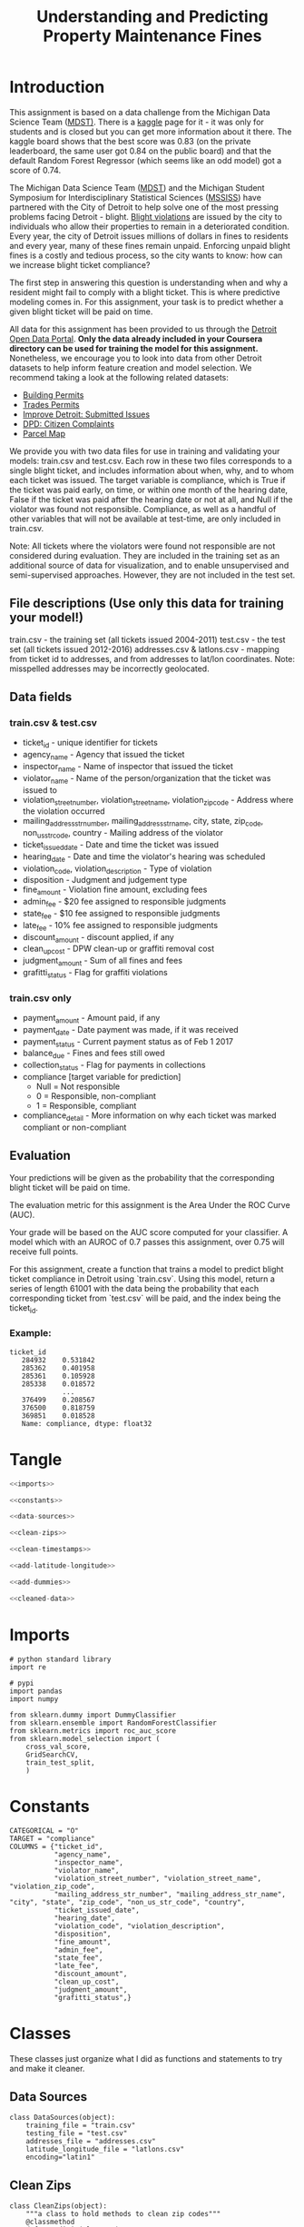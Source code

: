 #+TITLE: Understanding and Predicting Property Maintenance Fines

* Introduction
This assignment is based on a data challenge from the Michigan Data Science Team ([[http://midas.umich.edu/mdst/][MDST)]]. There is a [[https://inclass.kaggle.com/c/detroit-blight-ticket-compliance][kaggle]] page for it - it was only for students and is closed but you can get more information about it there. The kaggle board shows that the best score was 0.83 (on the private leaderboard, the same user got 0.84 on the public board) and that the default Random Forest Regressor (which seems like an odd model) got a score of 0.74.

The Michigan Data Science Team ([[http://midas.umich.edu/mdst/][MDST]]) and the Michigan Student Symposium for Interdisciplinary Statistical Sciences ([[https://sites.lsa.umich.edu/mssiss/][MSSISS]]) have partnered with the City of Detroit to help solve one of the most pressing problems facing Detroit - blight. [[http://www.detroitmi.gov/How-Do-I/Report/Blight-Complaint-FAQs][Blight violations]] are issued by the city to individuals who allow their properties to remain in a deteriorated condition. Every year, the city of Detroit issues millions of dollars in fines to residents and every year, many of these fines remain unpaid. Enforcing unpaid blight fines is a costly and tedious process, so the city wants to know: how can we increase blight ticket compliance?

The first step in answering this question is understanding when and why a resident might fail to comply with a blight ticket. This is where predictive modeling comes in. For this assignment, your task is to predict whether a given blight ticket will be paid on time.

All data for this assignment has been provided to us through the [[https://data.detroitmi.gov/][Detroit Open Data Portal]]. **Only the data already included in your Coursera directory can be used for training the model for this assignment.** Nonetheless, we encourage you to look into data from other Detroit datasets to help inform feature creation and model selection. We recommend taking a look at the following related datasets:

 - [[https://data.detroitmi.gov/Property-Parcels/Building-Permits/xw2a-a7tf][Building Permits]]
 - [[https://data.detroitmi.gov/Property-Parcels/Trades-Permits/635b-dsgv][Trades Permits]]
 - [[https://data.detroitmi.gov/Government/Improve-Detroit-Submitted-Issues/fwz3-w3yn][Improve Detroit: Submitted Issues]]
 - [[https://data.detroitmi.gov/Public-Safety/DPD-Citizen-Complaints-2016/kahe-efs3][DPD: Citizen Complaints]]
 - [[https://data.detroitmi.gov/Property-Parcels/Parcel-Map/fxkw-udwf][Parcel Map]]

We provide you with two data files for use in training and validating your models: train.csv and test.csv. Each row in these two files corresponds to a single blight ticket, and includes information about when, why, and to whom each ticket was issued. The target variable is compliance, which is True if the ticket was paid early, on time, or within one month of the hearing date, False if the ticket was paid after the hearing date or not at all, and Null if the violator was found not responsible. Compliance, as well as a handful of other variables that will not be available at test-time, are only included in train.csv.

Note: All tickets where the violators were found not responsible are not considered during evaluation. They are included in the training set as an additional source of data for visualization, and to enable unsupervised and semi-supervised approaches. However, they are not included in the test set.

** File descriptions (Use only this data for training your model!)
 
     train.csv - the training set (all tickets issued 2004-2011)
     test.csv - the test set (all tickets issued 2012-2016)
     addresses.csv & latlons.csv - mapping from ticket id to addresses, and from addresses to lat/lon coordinates. 
      Note: misspelled addresses may be incorrectly geolocated.
 
** Data fields
*** train.csv & test.csv
 
    - ticket_id - unique identifier for tickets
    - agency_name - Agency that issued the ticket
    - inspector_name - Name of inspector that issued the ticket
    - violator_name - Name of the person/organization that the ticket was issued to
    - violation_street_number, violation_street_name, violation_zip_code - Address where the violation occurred
    - mailing_address_str_number, mailing_address_str_name, city, state, zip_code, non_us_str_code, country - Mailing address of the violator
    - ticket_issued_date - Date and time the ticket was issued
    - hearing_date - Date and time the violator's hearing was scheduled
    - violation_code, violation_description - Type of violation
    - disposition - Judgment and judgement type
    - fine_amount - Violation fine amount, excluding fees
    - admin_fee - $20 fee assigned to responsible judgments
    - state_fee - $10 fee assigned to responsible judgments
    - late_fee - 10% fee assigned to responsible judgments
    - discount_amount - discount applied, if any
    - clean_up_cost - DPW clean-up or graffiti removal cost
    - judgment_amount - Sum of all fines and fees
    - grafitti_status - Flag for graffiti violations
     
*** train.csv only

    - payment_amount - Amount paid, if any
    - payment_date - Date payment was made, if it was received
    - payment_status - Current payment status as of Feb 1 2017
    - balance_due - Fines and fees still owed
    - collection_status - Flag for payments in collections
    - compliance [target variable for prediction] 
      -  Null = Not responsible
      -  0 = Responsible, non-compliant
      -  1 = Responsible, compliant
    - compliance_detail - More information on why each ticket was marked compliant or non-compliant

** Evaluation

Your predictions will be given as the probability that the corresponding blight ticket will be paid on time.

The evaluation metric for this assignment is the Area Under the ROC Curve (AUC). 

Your grade will be based on the AUC score computed for your classifier. A model which with an AUROC of 0.7 passes this assignment, over 0.75 will receive full points.

For this assignment, create a function that trains a model to predict blight ticket compliance in Detroit using `train.csv`. Using this model, return a series of length 61001 with the data being the probability that each corresponding ticket from `test.csv` will be paid, and the index being the ticket_id.
 
*** Example:
#+BEGIN_EXAMPLE
     ticket_id
        284932    0.531842
        285362    0.401958
        285361    0.105928
        285338    0.018572
                  ...
        376499    0.208567
        376500    0.818759
        369851    0.018528
        Name: compliance, dtype: float32
#+END_EXAMPLE
* Tangle
#+BEGIN_SRC python :tangle assignment4.py
<<imports>>

<<constants>>

<<data-sources>>

<<clean-zips>>

<<clean-timestamps>>

<<add-latitude-longitude>>

<<add-dummies>>

<<cleaned-data>>
#+END_SRC

#+RESULTS:

* Imports
#+BEGIN_SRC ipython :session blight :results none :noweb-ref imports
# python standard library
import re

# pypi
import pandas
import numpy

from sklearn.dummy import DummyClassifier
from sklearn.ensemble import RandomForestClassifier
from sklearn.metrics import roc_auc_score
from sklearn.model_selection import (
    cross_val_score,
    GridSearchCV,
    train_test_split,
    )
#+END_SRC
* Constants

#+BEGIN_SRC ipython :session blight :results none :noweb-ref constants
CATEGORICAL = "O"
TARGET = "compliance"
COLUMNS = {"ticket_id",
           "agency_name",
           "inspector_name",
           "violator_name",
           "violation_street_number", "violation_street_name", "violation_zip_code",
           "mailing_address_str_number", "mailing_address_str_name", "city", "state", "zip_code", "non_us_str_code", "country",
           "ticket_issued_date",
           "hearing_date",
           "violation_code", "violation_description",
           "disposition",
           "fine_amount",
           "admin_fee",
           "state_fee",
           "late_fee",
           "discount_amount",
           "clean_up_cost",
           "judgment_amount",
           "grafitti_status",}
#+END_SRC

* Classes
  These classes just organize what I did as functions and statements to try and make it cleaner.
** Data Sources
#+BEGIN_SRC ipython :session blight :results none :noweb-ref data-sources
class DataSources(object):
    training_file = "train.csv"
    testing_file = "test.csv"
    addresses_file = "addresses.csv"
    latitude_longitude_file = "latlons.csv"
    encoding="latin1"
#+END_SRC
** Clean Zips
#+BEGIN_SRC ipython :session blight :results none :noweb-ref clean-zips
class CleanZips(object):
    """a class to hold methods to clean zip codes"""
    @classmethod
    def non_digit(cls, row):
        """checks to see if a string can be converted to an integer

        Args:
         row: integer or string

        Returns:
         bool: True if row is a string that cannot be converted to an int
        """
        return type(row) is str and not row.isdigit()

    @classmethod
    def non_digits(cls, source):
        """gets all values that can't be integers

        Args:
         Series: data with zip-codes to check
        Returns:
         Series: zip-codes that can't be integers
        """
        return source.zip_code[source.zip_code.apply(cls.non_digit)]

    @classmethod
    def strip_suffix(cls, row):
        """strips anything following a '-' (including the dash)
        
        Args:
         row: something that might have a suffix to strip_suffix
        Returns:
         int or str: row without '-'
        """
        if type(row) is str and "-" in row:
            row = row.split("-")[0]
        return row

    @classmethod
    def convert_to_int(cls, row):
        """tries to convert entry to integer

        Args:
         row (str | int): thing to convert
        
        Returns:
         int | str: row as integer or original string if it can't be converted
        """
        try:
            row = int(row)
        except ValueError:
            pass
        return row

    @classmethod
    def strip_and_convert(cls, source):
        """strips '-' suffixes from strings and converts them to integers

        Args:
         source (DataFrame): data with 'zip_code' column

        Returns:
         DataFrame: data with whatever zip codes could be converted to integers
        """
        source["zip_code"] = source.zip_code.apply(cls.strip_suffix)
        source["zip_code"] = source.zip_code.apply(cls.convert_to_int)
        return source

    @classmethod
    def to_zero(cls, row):
        """converts any strings to 0"""
        if type(row) is str:
            row = 0
        return row

    @classmethod
    def apply_zeros(cls, source):
        """converts all zip codes that are strings to zero"""
        source["zip_code"] = source.zip_code.apply(cls.to_zero)
        return source

    @classmethod
    def impute_missing(cls, source):
        """sets NaN zip_codes to the most common zip code"""
        most_common = source.zip_code.value_counts().index[0]
        source.zip_code.fillna(most_common, inplace=True)
        return source

    @classmethod
    def clean(cls, source):
        """cleans the zip-codes in the source"""
        source = cls.impute_missing(source)
        source = cls.strip_and_convert(source)
        source = cls.apply_zeros(source)
        return source
#+END_SRC
** Clean Timestamps
#+BEGIN_SRC ipython :session blight :results none :noweb-ref clean-timestamps
class CleanTimestamps(object):
    """converts timestamp columns to unix epoch-times
    """
    columns = ("ticket_issued_date",)

    @classmethod
    def to_timestamp(cls, column, source):
        """convert the column to a unix epoch timestamp
        
        Args:
         column (str): name of the column to convert
         source (DataFrame): data with the column to convert
        
        Returns:
         DataFrame: the converted data frame
        """
        source[column] = pandas.to_datetime(source[column])
        source[column] = source[column].apply(lambda row: int(row.timestamp()))
        return source

    @classmethod
    def clean(cls, source):
        """converts the source's columns to timestamps

        Args:
         source (DataFrame): data with date columns
        """
        for column in cls.columns:
            source = cls.to_timestamp(column, source)
        return
#+END_SRC
** Add Latitude and Longitude
#+BEGIN_SRC ipython :session blight :results none :noweb-ref add-latitude-longitude
class AddLatitudeLongitude(object):
    """adds the latitude and longitude

    Args:
     source (object): holder of the address and lat/lon data source names
     common_column (str): name of column to use when merging with other data
    """
    zip_pattern = re.compile(r"\s\d+$")
    # note that some zero's are interpreted as capital O's for some reason
    na_streets = ("12038 prairie, Detroit MI 482O4",
                  "20424 bramford, Detroit MI",
                  "6200 16th st, Detroit MI 482O8",
                  "8325 joy rd, Detroit MI 482O4",
                  "1201 elijah mccoy dr, Detroit MI 48208",
                  "8300 fordyce, Detroit MI",
                  "445 fordyce, Detroit MI")
    na_lats = (42.37613, 42.446574, 42.359923, 42.358858, 42.35853, 42.383262, 4233998)
    na_lons = (-83.14312, -83.023178, -83.095686, -83.151228, -83.080371, -83.058238, -83.05855)
    lat_map = dict(zip(na_streets, na_lats))
    lons_map = dict(zip(na_streets, na_lons))

    def __init__(self, source=DataSources, common_column="ticket_id"):
        self.source = source
        self.common_column = common_column
        self._addresses = None
        self._latitude_longitude = None
        self._merged = None
        return

    @property
    def addresses(self):
        """the address data

        Returns:
         DataFrame: data mapping ticket_id to address
        """
        if self._addresses is None:
            self._addresses = pandas.read_csv(self.source.addresses_file)
            self._addresses = self.strip_zip(self._addresses)
            assert len(self.zip_rows(self._addresses)) == 0
        return self._addresses

    @property
    def latitude_longitude(self):
        """the latitude and longitude data
        
        Returns:
         DataFrame: data mapping address to latitude and longitude
        """
        if self._latitude_longitude is None:
            self._latitude_longitude = pandas.read_csv(
                self.source.latitude_longitude_file)
            self._latitude_longitude = self.fill_nas(self._latitude_longitude)
            assert not self._latitude_longitude.lat.hasnans
            assert not self._latitude_longitude.lon.hasnans
            self._latitude_longitude = self.strip_zip(self._latitude_longitude)
            assert len(self.zip_rows(self._latitude_longitude)) == 0
            self._latitude_longitude = (self._latitude_longitude
                                        .drop_duplicates(subset=["address"]))
        return self._latitude_longitude

    @property
    def merged(self):
        """addresses and latitude/longitude merged

        Returns:
         DataFrame: data with ticket_id, address, lat, and lon
        """
        if self._merged is None:
            self._merged = pandas.merge(self.addresses, self.latitude_longitude,
                                        on="address")
            assert sum(self._merged.duplicated(subset="ticket_id")) == 0
        return self._merged

    def fill_nas(self, source):
        """fills in the known missing data
        
        Args:
         source (DataFrame): the latitude-longitude data
        """
        def replace(row):
            if row.address in self.lat_map:
                row["lat"] = self.lat_map[row.address]
            if row.address in self.lons_map:
                row["lon"] = self.lons_map[row.address]
            return row
        source = source.apply(replace, axis=1)
        return source

    def has_zip(self, row):
        """checks if the row has a zip code

        Args:
         row (str): entry to check
        Returns:
         bool: True if there are digits at the end of the row
        """
        return self.zip_pattern.search(row) is not None

    def zip_rows(self, source):
        """gets the rows with zip codes

        Args:
         source (DataFrame): data with 'address' column

        Returns:
         DataFrame: rows from the source that have a zip code
        """
        return source[source.address.apply(self.has_zip)]

    def strip_zip(self, source):
        """removes zip-codes from addresses

        Args:
         source (DataFrame): data with 'address' column to process
        """
        source["address"] = source.address.replace(self.zip_pattern, "",
                                                   regex=True)
        return source

    def __call__(self, source):
        """adds latitude and longitude to the data

        Args:
         source (DataFrame): data with ticket_id to match to latitude/longitude

        Returns:
         DataFrame: source with added latitude and longitude
        """
        source = pandas.merge(source, self.merged, on=self.common_column)
        return source
#+END_SRC
** Add Dummies
#+BEGIN_SRC ipython :session blight :results none :noweb-ref add-dummies
class AddDummies(object):
    """class to add dummy columns

    Args:
     training (DataFrame): data ready to add dummies to
     testing (DataFrame): data with same columns as testing
    """
    columns = ["agency_name", "inspector_name", "country", "violation_code",
               "disposition"]
    def __init__(self, training, testing):
        self.training = training
        self.testing = testing
        self._testing_start = None
        self._concatenated = None
        self._with_dummies = None
        self._training_with_dummies = None
        self._testing_with_dummies = None
        return

    @property
    def testing_start(self):
        """the index of the row in concatenated data where testing starts

        Returns:
         int: index to start testing data in concatenated data
        """
        if self._testing_start is None:
            self._testing_start = len(self.training)
        return self._testing_start

    @property
    def concatenated(self):
        """concatenated training and testing set
        
        Returns:
         DataFrame: testing concatenated to end of training
        """
        if self._concatenated is None:
            self._concatenated = pandas.concat(objs=[self.training,
                                                     self.testing], axis=0)
        return self._concatenated

    @property
    def with_dummies(self):
        """concatenated data with dummy variables added

        Returns:
         DataFrame: concatenaded data with dummy variables
        """
        if self._with_dummies is None:
            self._with_dummies = pandas.get_dummies(self.concatenated,
                                                    columns=self.columns)
        return self._with_dummies

    @property
    def training_with_dummies(self):
        """the training data with dummy variables"""
        if self._training_with_dummies is None:
            self._training_with_dummies = self.with_dummies[:self.testing_start]
            assert len(self._training_with_dummies) == len(self.training)
        return self._training_with_dummies

    @property
    def testing_with_dummies(self):
        """the testing data with dummy variables"""
        if self._testing_with_dummies is None:
            self._testing_with_dummies = self.with_dummies[self.testing_start:]
            assert len(self._testing_with_dummies) == len(self.testing)
        return self._testing_with_dummies
#+END_SRC
** Cleaned Data
#+BEGIN_SRC ipython :session blight :results none :noweb-ref cleaned-data
class CleanedData(object):
    """loads and cleans the data sets

    Args:
     columns (set): columns common to both training and testing
     target_column (str): the prediction target
     sources (object): class with the strings to load the data
     index_column (str): column to use as the index of the data-frames
    """
    def __init__(self, columns=COLUMNS, target_column="compliance",
                 sources=DataSources, index_column="ticket_id"):
        self.columns = columns
        self.target_column = target_column
        self.sources = DataSources
        self.index_column = index_column
        self._training = None
        self._testing = None
        self._keep_columns = None
        self._drop_nas = None
        self._add_latitude_longitude = None
        self._labels = None
        return

    @property
    def add_latitude_longitude(self):
        """callable to add latitude and longitude to data"""
        if self._add_latitude_longitude is None:
            self._add_latitude_longitude = AddLatitudeLongitude()
        return self._add_latitude_longitude

    @property
    def keep_columns(self):
        """set of columns to keep (without target added)"""
        if self._keep_columns is None:
            self._keep_columns = self.columns.copy()
            for column in ("violator_name", "violation_street_number",
                           "violation_street_name", "violation_zip_code",
                           "mailing_address_str_number", "hearing_date",
                           "mailing_address_str_name", "city", "state",
                           "non_us_str_code", "grafitti_status",
                           "violation_description"):
                self._keep_columns.remove(column)
            self._keep_columns.add("lat")
            self._keep_columns.add("lon")
        return self._keep_columns

    @property
    def drop_nas(self):
        """list of columns to drop NaNs from"""
        if self._drop_nas is None:
            self._drop_nas = ["compliance"]
        return self._drop_nas
                

    @property
    def training(self):
        """The original training set

        This will only include the columns common to both traning and testing
        sets plus the target

        Returns:
         DataFrame: the given training data set
        """
        if self._training is None:
            self._training = pandas.read_csv(DataSources.training_file,
                                             encoding=DataSources.encoding)
            columns = self.columns.copy()
            columns.add(self.target_column)
            self._training = self._training[list(columns)]
            # I was removing some rows to deal with NaNs, but the 
            # final answer has to have all the rows so this won't work
            # other than to get rid of the extra compliance rows
            self._training.dropna(subset=self.drop_nas, inplace=True)
            self._training = self.clean_source(self._training)
            keep_columns = self.keep_columns.copy()
            keep_columns.add(self.target_column)
            self._training = self._training[list(keep_columns)]
            # we need to keep the labels with the training data while dropping
            # rows, but it will mess it up if we don't split them up before
            # using the data
            self._labels = self._training[self.target_column]
            del self._training[self.target_column]
            self._training.set_index(self.index_column, inplace=True)
        return self._training

    @property
    def labels(self):
        """the labels for the training data
        
        Warning:
         as a side effect this will delete the target column from the training data
        """
        if self._labels is None:
            self._labels = self.training[self.target_column]
            del self._training[self.target_column]
        return self._labels

    @property
    def testing(self):
        """the testing set cleaned up

        Returns:
         DataFrame: the given testing set
        """
        if self._testing is None:
            self._testing = pandas.read_csv(DataSources.testing_file)
            self._testing = self.clean_source(self._testing)
            self._testing = self._testing[list(self.keep_columns)]
            self._testing.set_index(self.index_column, inplace=True)
        return self._testing

    def clean_source(self, source):
        """does the cleaning for the given data-frame
        
        Warning:
         Because there's a merge done, you have to use the returned frame

        Returns:
         DataFrame: transformed data
        """
        start = len(source)
        CleanZips.clean(source)
        assert len(CleanZips.non_digits(source)) == 0
        CleanTimestamps.clean(source)
        source = self.add_latitude_longitude(source)
        assert len(source) == start
        return source
#+END_SRC
* Setup the Data

#+BEGIN_SRC ipython :session blight :results none
cleaned = CleanedData()
dummies = AddDummies(cleaned.training, cleaned.testing)
#+END_SRC

#+BEGIN_SRC ipython :session blight :results none
x_train, x_test, y_train, y_test = train_test_split(
    dummies.training_with_dummies,
    cleaned.labels)
#+END_SRC
* Blight Models
** Cross-Validation
   For the real training I'm going to use =GridSearchCV=, but to get base-line values I'll use the =cross_val_score= function to get a mean and median value.

#+BEGIN_SRC ipython :session blight :results none
def cross_validation(model, k_folds=10):
    """prints mean/median AUC scores"""
    scores = cross_val_score(model, x_train, y_train, scoring="roc_auc",
                             cv=k_folds)
    print("Mean AUC: {0} +- {1:0.2f}".format(scores.mean(), 2 * scores.std()))
    print("Median AUC: {0}".format(numpy.median(scores)))
    return scores
#+END_SRC
** Dummy Baseline
*** Stratified Dummy
#+BEGIN_SRC ipython :session blight :results output
cross_validation(DummyClassifier(strategy="stratified"))
#+END_SRC

#+RESULTS:
: Mean AUC: 0.49853940212149145 +- 0.01
: Median AUC: 0.4980127445355556

The stratified dummy does roughly the same as random chance.

*** Most Common Dummy
#+BEGIN_SRC ipython :session blight :results output
cross_validation(DummyClassifier(strategy="most_frequent"))
#+END_SRC

#+RESULTS:
: Mean AUC: 0.5 +- 0.00
: Median AUC: 0.5

The dummy using the 'most common' method does exactly the same as random chance.
** Random Forest
*** Default
    First, let's see how the default random forest classifier does.

#+BEGIN_SRC ipython :session blight :results none
forest_base = RandomForestClassifier()
#+END_SRC

#+BEGIN_SRC ipython :session blight :results output
base_scores = cross_validation(forest_base)
#+END_SRC

#+RESULTS:
: Mean AUC: 0.7622999077332474 +- 0.01
: Median AUC: 0.7650908204018136

So, right out of the box it does better than required (assuming it holds up on the test-set).

#+BEGIN_SRC ipython :session blight :results none
forest_base.fit(x_train, y_train)
#+END_SRC

#+BEGIN_SRC ipython :session blight
len(dummies.testing_with_dummies)
#+END_SRC

#+RESULTS:
: 58797

#+BEGIN_SRC ipython :session blight :results none
predictions = forest_base.predict_proba(dummies.testing_with_dummies)
base_solution = pandas.DataFrame(predictions[:,1], index=dummies.testing_with_dummies.index)
#+END_SRC

*** Previous Optimal
    An earlier grid search I did showed that ~n_estimators=19~ and ~max_features=22~ did a little better. Let's see how it compares to the base random forest.

#+BEGIN_SRC ipython :session blight :results output
next_forest = RandomForestClassifier(n_estimators=19, max_features=22, n_jobs=4)
next_scores = cross_validation(next_forest)
#+END_SRC

#+RESULTS:
: Mean AUC: 0.7803765084583596 +- 0.02
: Median AUC: 0.7807684765859141

It looks like it does a little better.
*** Grid Search
   It says in the documentation that the square-root of the number of features has been found to be optimal for Random Forest classifiers and that more classifiers do better than fewer but at the expense of more computational cost. The grid-search lets you use multiple cores to run training in parallel. When I used -1 (all cores) it froze my computer so I'm going to use a little less.

#+BEGIN_SRC bash
cat /proc/cpuinfo | grep processor
#+END_SRC

#+RESULTS:
| processor | : 0 |
| processor | : 1 |
| processor | : 2 |
| processor | : 3 |
| processor | : 4 |
| processor | : 5 |
| processor | : 6 |
| processor | : 7 |

I've got 8 processors so I'll use four of them (I tried six and that froze the GUI too).

#+BEGIN_SRC ipython :session blight :results output
print(int(len(x_train.columns)**.5))
print(len(x_train.columns))
#+END_SRC

#+RESULTS:
: 21
: 469

#+BEGIN_SRC ipython :session blight :results none
sqrt_features = int(len(x_train.columns)**0.5)
cores = 6
param_grid = dict(n_estimators=range(10, 20, 5),
                  max_features=range(sqrt_features-2, sqrt_features+2, 2),)
forest = GridSearchCV(forest_base, param_grid, scoring="roc_auc", n_jobs=cores,
                      cv=10)

#+END_SRC

#+BEGIN_SRC ipython :session blight
forest.fit(x_train, y_train)
#+END_SRC

#+RESULTS:
#+begin_example
GridSearchCV(cv=10, error_score='raise',
       estimator=RandomForestClassifier(bootstrap=True, class_weight=None, criterion='gini',
            max_depth=None, max_features='auto', max_leaf_nodes=None,
            min_impurity_split=1e-07, min_samples_leaf=1,
            min_samples_split=2, min_weight_fraction_leaf=0.0,
            n_estimators=10, n_jobs=1, oob_score=False, random_state=None,
            verbose=0, warm_start=False),
       fit_params={}, iid=True, n_jobs=4,
       param_grid={'n_estimators': range(10, 20), 'max_features': range(19, 23)},
       pre_dispatch='2*n_jobs', refit=True, return_train_score=True,
       scoring='roc_auc', verbose=0)
#+end_example

#+BEGIN_SRC ipython :session blight
forest.best_params_
#+END_SRC

#+RESULTS:
| max_features | : | 22 | n_estimators | : | 19 |

#+BEGIN_SRC ipython :session blight
forest.best_score_
#+END_SRC   

#+RESULTS:
: 0.7855610131289168

#+BEGIN_SRC ipython :session blight
forest.best_estimator_.predict_proba(dummies.testing_with_dummies)
#+END_SRC

#+RESULTS:
: array([[ 0.84210526,  0.15789474],
:        [ 1.        ,  0.        ],
:        [ 0.84210526,  0.15789474],
:        ..., 
:        [ 0.84210526,  0.15789474],
:        [ 0.84210526,  0.15789474],
:        [ 0.26315789,  0.73684211]])

* Submission Function
#+BEGIN_SRC ipython :session blight :results none
def blight_model():
    cleaned = CleanedData()
    dummies = AddDummies(cleaned.training, cleaned.testing)
    x_train, x_test, y_train, y_test = train_test_split(
        dummies.training_with_dummies,
        cleaned.labels)
    forest_base = RandomForestClassifier(n_estimators=19, max_features=22)
    forest_base.fit(x_train, y_train)
    predictions = forest_base.predict_proba(dummies.testing_with_dummies)
    solution = pandas.DataFrame(predictions[:,1], index=dummies.testing_with_dummies.index)
    return solution
#+END_SRC

